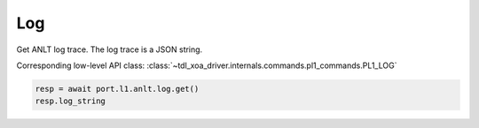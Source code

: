 Log
===========================

Get ANLT log trace. The log trace is a JSON string.

Corresponding low-level API class: :class:`~tdl_xoa_driver.internals.commands.pl1_commands.PL1_LOG`

.. code-block:: python

    resp = await port.l1.anlt.log.get()
    resp.log_string